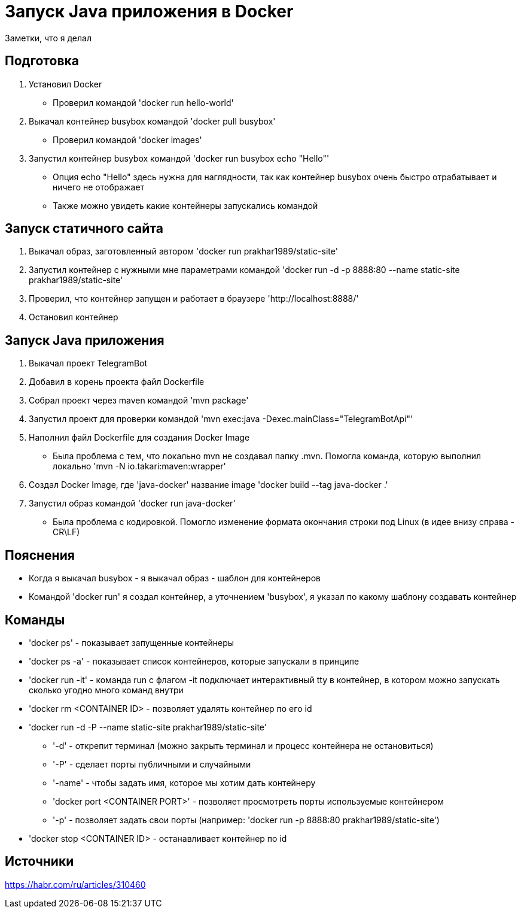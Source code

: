 = Запуск Java приложения в Docker

Заметки, что я делал

== Подготовка
1. Установил Docker
* Проверил командой 'docker run hello-world'
2. Выкачал контейнер busybox командой 'docker pull busybox'
* Проверил командой 'docker images'
3. Запустил контейнер busybox командой 'docker run busybox echo "Hello"'
* Опция echo "Hello" здесь нужна для наглядности, так как контейнер busybox очень быстро отрабатывает и ничего не отображает
* Также можно увидеть какие контейнеры запускались командой

== Запуск статичного сайта
1. Выкачал образ, заготовленный автором 'docker run prakhar1989/static-site'
2. Запустил контейнер с нужными мне параметрами командой 'docker run -d -p 8888:80 --name static-site prakhar1989/static-site'
3. Проверил, что контейнер запущен и работает в браузере 'http://localhost:8888/'
4. Остановил контейнер

== Запуск Java приложения
1. Выкачал проект TelegramBot
2. Добавил в корень проекта файл Dockerfile
3. Собрал проект через maven командой 'mvn package'
4. Запустил проект для проверки командой 'mvn exec:java -Dexec.mainClass="TelegramBotApi"'
5. Наполнил файл Dockerfile для создания Docker Image
* Была проблема с тем, что локально mvn не создавал папку .mvn. Помогла команда, которую выполнил локально 'mvn -N io.takari:maven:wrapper'
6. Создал Docker Image, где 'java-docker' название image 'docker build --tag java-docker .'
7. Запустил образ командой 'docker run java-docker'
* Была проблема с кодировкой. Помогло изменение формата окончания строки под Linux (в идее внизу справа - CR\LF)

== Пояснения
* Когда я выкачал busybox - я выкачал образ - шаблон для контейнеров
* Командой 'docker run' я создал контейнер, а уточнением 'busybox', я указал по какому шаблону создавать контейнер


== Команды
* 'docker ps' - показывает запущенные контейнеры
* 'docker ps -a' - показывает список контейнеров, которые запускали в принципе
* 'docker run -it' - команда run с флагом -it подключает интерактивный tty в контейнер, в котором можно запускать сколько угодно много команд внутри
* 'docker rm <CONTAINER ID> - позволяет удалять контейнер по его id
* 'docker run -d -P --name static-site prakhar1989/static-site'
** '-d' - открепит терминал (можно закрыть терминал и процесс контейнера не остановиться)
** '-P' - сделает порты публичными и случайными
** '-name' - чтобы задать имя, которое мы хотим дать контейнеру
** 'docker port <CONTAINER PORT>' - позволяет просмотреть порты используемые контейнером
** '-p' - позволяет задать свои порты (например: 'docker run -p 8888:80 prakhar1989/static-site')
* 'docker stop <CONTAINER ID> - останавливает контейнер по id

== Источники
https://habr.com/ru/articles/310460